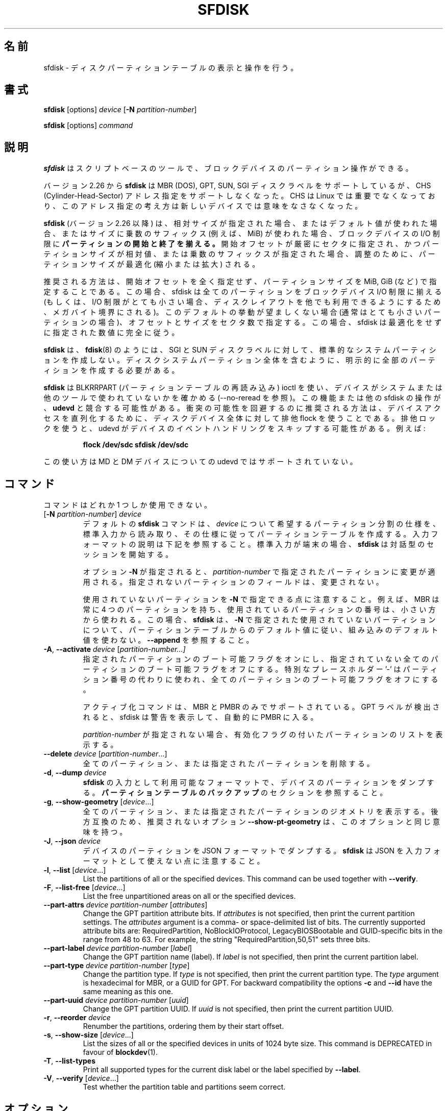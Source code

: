 .\" sfdisk.8 -- man page for sfdisk
.\" Copyright (C) 2014 Karel Zak <kzak@redhat.com>
.\"
.\" Permission is granted to make and distribute verbatim copies of this
.\" manual provided the copyright notice and this permission notice are
.\" preserved on all copies.
.\"
.\" Permission is granted to copy and distribute modified versions of this
.\" manual under the conditions for verbatim copying, provided that the
.\" entire resulting derived work is distributed under the terms of a
.\" permission notice identical to this one.
.\"
.\"
.\" Japanese Version Copyright (c) 2001-2020 Yuichi SATO
.\"         all rights reserved.
.\" Translated Sun Mar  4 15:57:26 JST 2001
.\"         by Yuichi SATO <ysato@h4.dion.ne.jp>
.\" Updated & Modified Fri Jan 25 05:42:49 JST 2002 by Yuichi SATO
.\" Updated & Modified Mon Mar 10 04:26:24 JST 2003
.\"         by Yuichi SATO <ysato444@yahoo.co.jp>
.\" Updated & Modified Sun May  2 12:41:19 JST 2004 by Yuichi SATO
.\" Updated & Modified Mon May  9 03:21:52 JST 2005 by Yuichi SATO
.\" Updated & Modified Wed Apr  1 22:42:29 JST 2020
.\"         by Yuichi SATO <ysato444@ybb.ne.jp>
.\"
.TH SFDISK 8 "June 2015" "util-linux" "System Administration"
.\"O .SH NAME
.SH 名前
.\"O sfdisk \- display or manipulate a disk partition table
sfdisk \- ディスクパーティションテーブルの表示と操作を行う。
.\"O .SH SYNOPSIS
.SH 書式
.B sfdisk
[options]
.I device
.RB [ \-N
.IR partition-number ]
.sp
.B sfdisk
[options]
.I command
.\"O .SH DESCRIPTION
.SH 説明
.\"O .B sfdisk
.\"O is a script-oriented tool for partitioning any block device.
.B sfdisk
はスクリプトベースのツールで、ブロックデバイスのパーティション操作ができる。

.\"O Since version 2.26
.\"O .B sfdisk
.\"O supports MBR (DOS), GPT, SUN and SGI disk labels, but no longer provides any
.\"O functionality for CHS (Cylinder-Head-Sector) addressing.  CHS has
.\"O never been important for Linux, and this addressing concept does not make any
.\"O sense for new devices.
バージョン 2.26 から
.B sfdisk
は MBR (DOS), GPT, SUN, SGI ディスクラベルをサポートしているが、
CHS (Cylinder-Head-Sector) アドレス指定をサポートしなくなった。
CHS は Linux では重要でなくなっており、このアドレス指定の考え方は
新しいデバイスでは意味をなさなくなった。
.sp
.\"O .B sfdisk
.\"O (since version 2.26)
.\"O .B aligns the start and end of partitions
.\"O to block-device I/O limits when relative sizes are specified, when the default
.\"O values are used or when multiplicative suffixes (e.g. MiB) are used for sizes.
.B sfdisk
(バージョン 2.26 以降) は、相対サイズが指定された場合、
またはデフォルト値が使われた場合、またはサイズに乗数のサフィックス
(例えば、MiB) が使われた場合、ブロックデバイスの I/O 制限に
.B パーティションの開始と終了を揃える。
.\"O It is possible that partition size will be optimized (reduced or enlarged) due
.\"O to alignment if the start offset is specified exactly in sectors and partition
.\"O size relative or by multiplicative suffixes.
開始オフセットが厳密にセクタに指定され、かつパーティションサイズが相対値、
または乗数のサフィックスが指定された場合、調整のために、
パーティションサイズが最適化 (縮小または拡大) される。

.\"O The recommended way is not to specify start offsets at all and specify
.\"O partition size in MiB, GiB (or so).  In this case sfdisk align all partitions
.\"O to block-device I/O limits (or when I/O limits are too small then to megabyte
.\"O boundary to keep disk layout portable).  If this default behaviour is unwanted
.\"O (usually for very small partitions) then specify offsets and sizes in
.\"O sectors.  In this case sfdisk entirely follows specified numbers without any
.\"O optimization.
推奨される方法は、開始オフセットを全く指定せず、
パーティションサイズを MiB, GiB (など) で指定することである。
この場合、sfdisk は全てのパーティションを
ブロックデバイス I/O 制限に揃える
(もしくは、I/O 制限がとても小さい場合、ディスクレイアウトを他でも
利用できるようにするため、メガバイト境界にされる)。
このデフォルトの挙動が望ましくない場合 (通常はとても小さいパーティションの場合)、
オフセットとサイズをセクタ数で指定する。
この場合、sfdisk は最適化をせずに指定された数値に完全に従う。
.sp
.\"O .B sfdisk
.\"O does not create the standard system partitions for SGI and SUN disk labels like
.\"O .BR fdisk (8)
.\"O does.
.\"O It is necessary to explicitly create all partitions including whole-disk system
.\"O partitions.
.B sfdisk
は、
.BR fdisk (8)
のようには、SGI と SUN ディスクラベルに対して、
標準的なシステムパーティションを作成しない。
ディスクシステムパーティション全体を含むように、
明示的に全部のパーティションを作成する必要がある。

.\"O .B sfdisk
.\"O uses BLKRRPART (reread partition table) ioctl to make sure that the device is
.\"O not used by system or another tools (see also --no-reread).  It's possible that
.\"O this feature or another sfdisk activity races with \fBudevd\fR.  The recommended way
.\"O how to avoid possible collisions is to use exclusive flock for the whole-disk
.\"O device to serialize device access.  The exclusive lock will cause udevd to skip
.\"O the event handling on the device.  For example:
.B sfdisk
は BLKRRPART (パーティションテーブルの再読み込み) ioctl を使い、
デバイスがシステムまたは他のツールで使われていないかを確かめる
(--no-reread を参照)。
この機能または他の sfdisk の操作が、\fBudevd\fR と競合する可能性がある。
衝突の可能性を回避するのに推奨される方法は、デバイスアクセスを
直列化するために、ディスクデバイス全体に対して排他 flock を使うことである。
排他ロックを使うと、udevd がデバイスのイベントハンドリングをスキップする可能性がある。
例えば:
.RS
.sp
.nf
.B "flock /dev/sdc sfdisk /dev/sdc"
.fi
.sp
.RE
.\"O Note, this semantic is not currently supported by udevd for MD and DM devices.
この使い方は MD と DM デバイスについての udevd ではサポートされていない。

.\"O .SH COMMANDS
.SH コマンド
.\"O The commands are mutually exclusive.
コマンドはどれか 1 つしか使用できない。
.TP
.RB [ \-N " \fIpartition-number\fR] " \fIdevice\fR
.\"O The default \fBsfdisk\fR command is to read the specification for the desired
.\"O partitioning of \fIdevice\fR from standard input, and then create a partition
.\"O table according to the specification.  See below for the description of the
.\"O input format.  If standard input is a terminal, then \fBsfdisk\fR starts an
.\"O interactive session.
デフォルトの \fBsfdisk\fR コマンドは、
\fIdevice\fR について希望するパーティション分割の仕様を、標準入力から読み取り、
その仕様に従ってパーティションテーブルを作成する。
入力フォーマットの説明は下記を参照すること。
標準入力が端末の場合、\fBsfdisk\fR は対話型のセッションを開始する。
.sp
.\"O If the option \fB\-N\fR is specified, then the changes are applied to
.\"O the partition addressed by \fIpartition-number\fR.  The unspecified fields
.\"O of the partition are not modified.
オプション \fB\-N\fR が指定されると、
\fIpartition-number\fR で指定されたパーティションに変更が適用される。
指定されないパーティションのフィールドは、変更されない。
.sp
.\"O Note that it's possible to address an unused partition with \fB\-N\fR.
.\"O For example, an MBR always contains 4 partitions, but the number of used
.\"O partitions may be smaller.  In this case \fBsfdisk\fR follows the default
.\"O values from the partition table and does not use built-in defaults for the
.\"O unused partition given with \fB\-N\fR.  See also \fB\-\-append\fR.
使用されていないパーティションを \fB\-N\fR で指定できる点に注意すること。
例えば、MBR は常に 4 つのパーティションを持ち、
使用されているパーティションの番号は、小さい方から使われる。
この場合、\fBsfdisk\fR は、\fB\-N\fR で指定された使用されていないパーティションについて、
パーティションテーブルからのデフォルト値に従い、
組み込みのデフォルト値を使わない。
\fB\-\-append\fR を参照すること。
.TP
.BR \-A , " \-\-activate \fIdevice " [ \fIpartition-number...]
.\"O Switch on the bootable flag for the specified partitions and switch off the
.\"O bootable flag on all unspecified partitions. The special placeholder '-'
.\"O may be used instead of the partition numbers to switch off the bootable flag
.\"O on all partitions.
指定されたパーティションのブート可能フラグをオンにし、
指定されていない全てのパーティションのブート可能フラグをオフにする。
特別なプレースホルダー '-' はパーティション番号の代わりに使われ、
全てのパーティションのブート可能フラグをオフにする。

.\"O The activation command is supported for MBR and PMBR only.  If GPT label is detected
.\"O than sfdisk prints warning and automatically enter PMBR.
アクティブ化コマンドは、MBR と PMBR のみでサポートされている。
GPT ラベルが検出されると、sfdisk は警告を表示して、
自動的に PMBR に入る。

.\"O If no \fIpartition-number\fR is specified, then list the partitions with an
.\"O enabled flag.
\fIpartition-number\fR が指定されない場合、
有効化フラグの付いたパーティションのリストを表示する。
.TP
.BR "\-\-delete \fIdevice " [ \fIpartition-number ...]
.\"O Delete all or the specified partitions.
全てのパーティション、または指定されたパーティションを削除する。
.TP
.BR \-d , " \-\-dump " \fIdevice\fR
.\"O Dump the partitions of a device in a format that is usable as input to \fBsfdisk\fR.
.\"O See the section \fBBACKING UP THE PARTITION TABLE\fR.
\fBsfdisk\fR の入力として利用可能なフォーマットで、
デバイスのパーティションをダンプする。
\fBパーティションテーブルのバックアップ\fR のセクションを参照すること。
.TP
.BR \-g , " \-\-show\-geometry " [ \fIdevice ...]
.\"O List the geometry of all or the specified devices. For backward
.\"O compatibility the deprecated option \fB\-\-show\-pt\-geometry\fR have the same
.\"O meaning as this one.
全てのパーティション、または指定されたパーティションのジオメトリを
表示する。
後方互換のため、推奨されないオプション \fB\-\-show\-pt\-geometry\fR は、
このオプションと同じ意味を持つ。
.TP
.BR \-J , " \-\-json " \fIdevice\fR
.\"O Dump the partitions of a device in JSON format.  Note that \fBsfdisk\fR is
.\"O not able to use JSON as input format.
デバイスのパーティションを JSON フォーマットでダンプする。
\fBsfdisk\fR は JSON を入力フォーマットとして使えない点に注意すること。
.TP
.BR \-l , " \-\-list " [ \fIdevice ...]
List the partitions of all or the specified devices.  This command can be used
together with \fB\-\-verify\fR.
.TP
.BR \-F , " \-\-list-free " [ \fIdevice ...]
List the free unpartitioned areas on all or the specified devices.
.TP
.BR "\-\-part\-attrs \fIdevice partition-number " [ \fIattributes ]
Change the GPT partition attribute bits.  If \fIattributes\fR is not specified,
then print the current partition settings.  The \fIattributes\fR argument is a
comma- or space-delimited list of bits.  The currently supported attribute
bits are: RequiredPartition, NoBlockIOProtocol, LegacyBIOSBootable
and GUID-specific bits in the range from 48 to 63.  For example, the string
"RequiredPartition,50,51" sets three bits.
.TP
.BR "\-\-part\-label \fIdevice partition-number " [ \fIlabel ]
Change the GPT partition name (label).  If \fIlabel\fR is not specified,
then print the current partition label.
.TP
.BR "\-\-part\-type \fIdevice partition-number " [ \fItype ]
Change the partition type.  If \fItype\fR is not specified, then print the
current partition type.  The \fItype\fR argument is hexadecimal for MBR,
or a GUID for GPT.  For backward compatibility the options \fB\-c\fR and
\fB\-\-id\fR have the same meaning as this one.
.TP
.BR "\-\-part\-uuid \fIdevice partition-number " [ \fIuuid ]
Change the GPT partition UUID.  If \fIuuid\fR is not specified,
then print the current partition UUID.
.TP
.BR \-r , " \-\-reorder " \fIdevice
Renumber the partitions, ordering them by their start offset.
.TP
.BR \-s , " \-\-show\-size " [ \fIdevice ...]
List the sizes of all or the specified devices in units of 1024 byte size.
This command is DEPRECATED in favour of
.BR blockdev (1).
.TP
.BR \-T , " \-\-list\-types"
Print all supported types for the current disk label or the label specified by
\fB\-\-label\fR.
.TP
.BR \-V , " \-\-verify " [ \fIdevice ...]
Test whether the partition table and partitions seem correct.

.\"O .SH OPTIONS
.SH オプション
.TP
.BR \-a , " \-\-append"
Don't create a new partition table, but only append the specified partitions.
.TP
.BR \-b , " \-\-backup"
Back up the current partition table sectors before starting the partitioning.
The default backup file name is ~/sfdisk-<device>-<offset>.bak; to use another
name see option \fB\-O\fR, \fB\-\-backup\-file\fR.
.TP
.BR \-\-color [ =\fIwhen ]
Colorize the output.  The optional argument \fIwhen\fP
can be \fBauto\fR, \fBnever\fR or \fBalways\fR.  If the \fIwhen\fR argument is omitted,
it defaults to \fBauto\fR.  The colors can be disabled; for the current built-in default
see the \fB\-\-help\fR output.  See also the \fBCOLORS\fR section.
.TP
.BR \-f , " \-\-force"
Disable all consistency checking.
.TP
.B \-\-Linux
Deprecated and ignored option.  Partitioning that is compatible with
Linux (and other modern operating systems) is the default.
.TP
.BR \-n , " \-\-no\-act"
Do everything except writing to the device.
.TP
.B \-\-no\-reread
Do not check through the re-read-partition-table ioctl whether the device is in use.
.TP
.B \-\-no\-tell\-kernel
Don't tell the kernel about partition changes. This option is recommended together
with \fB\-\-no\-reread\fR to modify a partition on used disk. The modified partition
should not be used (e.g. mounted).
.TP
.BR \-O , " \-\-backup\-file " \fIpath
Override the default backup file name.  Note that the device name and offset
are always appended to the file name.
.TP
.BR \-\-move-data [ =\fIpath ]
Move data after partition relocation, for example when moving the beginning
of a partition to another place on the disk.  The size of the partition has
to remain the same, the new and old location may overlap.  This option requires
option \fB\-N\fR in order to be processed on one specific partition only.

The \fIpath\fR overrides the default log file name
(the default is ~/sfdisk-<devname>.move).  The log file contains information
about all read/write operations on the partition data.

Note that this operation is risky and not atomic. \fBDon't forget to backup your data!\fR

In the example below, the first command creates a 100MiB free area before
the first partition and moves the data it contains (e.g. a filesystem),
the next command creates a new partition from the free space (at offset 2048),
and the last command reorders partitions to match disk order
(the original sdc1 will become sdc2).
.RS
.sp
.B "echo '+100M,' | sfdisk --move-data /dev/sdc -N 1"
.br
.B "echo '2048,' | sfdisk /dev/sdc --append
.br
.B sfdisk /dev/sdc --reorder
.sp
.RE

.TP
.BR \-o , " \-\-output " \fIlist
Specify which output columns to print.  Use
.B \-\-help
to get a list of all supported columns.
.sp
The default list of columns may be extended if \fIlist\fP is
specified in the format \fI+list\fP (e.g. \fB-o +UUID\fP).
.TP
.BR \-q , " \-\-quiet"
Suppress extra info messages.
.TP
.BR \-u , " \-\-unit S"
Deprecated option.  Only the sector unit is supported. This option is not
supported when using the --show-size command.
.TP
.BR \-X , " \-\-label " \fItype
Specify the disk label type (e.g. \fBdos\fR, \fBgpt\fR, ...).  If this option
is not given, then \fBsfdisk\fR defaults to the existing label, but if there
is no label on the device yet, then the type defaults to \fBdos\fR. The default
or the current label may be overwritten by the "label: <name>" script header
line. The option \fB\-\-label\fR does not force \fBsfdisk\fR to create empty
disk label (see the \fBEMPTY DISK LABEL\fR section below).
.TP
.BR \-Y , " \-\-label\-nested " \fItype
Force editing of a nested disk label.  The primary disk label has to exist already.
This option allows to edit for example a hybrid/protective MBR on devices with GPT.

.TP
.BR -w , " \-\-wipe "\fIwhen
Wipe filesystem, RAID and partition-table signatures from the device, in order
to avoid possible collisions.  The argument \fIwhen\fR can be \fBauto\fR,
\fBnever\fR or \fBalways\fR.  When this option is not given, the default is
\fBauto\fR, in which case signatures are wiped only when in interactive mode;
except the old partition-table signatures which are always wiped before create
a new partition-table if the argument \fIwhen\fR is not \fBnever\fR. In all
cases detected signatures are reported by warning messages before a new
partition table is created.  See also
.BR wipefs (8)
command.

.TP
.BR -W , " \-\-wipe-partitions "\fIwhen
Wipe filesystem, RAID and partition-table signatures from a newly created
partitions, in order to avoid possible collisions.  The argument \fIwhen\fR can
be \fBauto\fR, \fBnever\fR or \fBalways\fR.  When this option is not given, the
default is \fBauto\fR, in which case signatures are wiped only when in
interactive mode and after confirmation by user.  In all cases detected
signatures are reported by warning messages after a new partition is created.
See also
.BR wipefs (8)
command.

.TP
.BR \-v , " \-\-version"
Display version information and exit.
.TP
.BR \-h , " \-\-help"
Display help text and exit.

.\"O .SH "INPUT FORMATS"
.SH 入力フォーマット
.B sfdisk
supports two input formats and generic header lines.

.B Header lines
.RS
The optional header lines specify generic information that apply to the partition
table.  The header-line format is:
.RS
.sp
.B "<name>: <value>"
.sp
.RE
The currently recognized headers are:
.RS
.TP
.B unit
Specify the partitioning unit.  The only supported unit is \fBsectors\fR.
.TP
.B label
Specify the partition table type.  For example \fBdos\fR or \fBgpt\fR.
.TP
.B label-id
Specify the partition table identifier.  It should be a  hexadecimal number
(with a 0x prefix) for MBR and a UUID for GPT.
.TP
.B first-lba
Specify the first usable sector for GPT partitions.
.TP
.B last-lba
Specify the last usable sector for GPT partitions.
.TP
.B table-length
Specify the maximal number of GPT partitions.
.TP
.B grain
Specify minimal size in bytes used to calculate partitions alignment.  The
default is 1MiB and it's strongly recommended to use the default.  Do not
modify this variable if you're not sure.
.RE
.sp
Note that it is only possible to use header lines before the first partition
is specified in the input.
.RE

.B Unnamed-fields format
.RS
.RS
.sp
.I start size type bootable
.sp
.RE
where each line fills one partition descriptor.
.sp
Fields are separated by whitespace, comma or semicolon possibly
followed by whitespace; initial and trailing whitespace is ignored.
Numbers can be octal, decimal or hexadecimal; decimal is the default.
When a field is absent, empty or specified as '-' a default value is
used.  But when the \fB-N\fR option (change a single partition) is
given, the default for each field is its previous value.
.sp
The default value of
.I start
is the first non-assigned sector aligned according to device I/O limits.
The default start offset for the first partition is 1 MiB.  The offset may
be followed by the multiplicative suffixes (KiB, MiB, GiB, TiB, PiB,
EiB, ZiB and YiB) then the number is interpreted as offset in bytes.
.sp
The default value of
.I size
indicates "as much as possible"; i.e. until the next partition or
end-of-device.  A numerical argument is by default interpreted as a
number of sectors, however if the size is followed by one of the
multiplicative suffixes (KiB, MiB, GiB, TiB, PiB, EiB, ZiB and YiB)
then the number is interpreted as the size of the partition in bytes
and it is then aligned according to the device I/O limits.  A '+' can
be used instead of a number to enlarge the partition as much as
possible.  Note '+' is equivalent to the default behaviour for a new
partition; existing partitions will be resized as required.
.sp
The partition
.I type
is given in hex for MBR (DOS), without the 0x prefix, a GUID string for GPT, or
a shortcut:
.RS
.TP
.B L
Linux; means 83 for MBR and 0FC63DAF-8483-4772-8E79-3D69D8477DE4 for GPT.
.TP
.B S
swap area; means 82 for MBR and 0657FD6D-A4AB-43C4-84E5-0933C84B4F4F for GPT
.TP
.B E
extended partition; means 5 for MBR
.TP
.B H
home partition; means 933AC7E1-2EB4-4F13-B844-0E14E2AEF915 for GPT
.TP
.B X
linux extended partition; means 85 for MBR.
.TP
.B U
EFI System partition, means EF for MBR and C12A7328-F81F-11D2-BA4B-00A0C93EC93B for GPT
.TP
.B R
Linux RAID; means FD for MBR and A19D880F-05FC-4D3B-A006-743F0F84911E for GPT
.TP
.B V
LVM; means 8E for MBR and E6D6D379-F507-44C2-A23C-238F2A3DF928 for GPT
.RE
.PP
The default
.I type
value is
.I L

.I bootable
is specified as [\fB*\fR|\fB-\fR], with as default not-bootable.  The
value of this field is irrelevant for Linux - when Linux runs it has
been booted already - but ir might play a role for certain boot
loaders and for other operating systems.
.RE

.B Named-fields format
.RS
This format is more readable, robust, extensible and allows to specify additional
information (e.g. a UUID).  It is recommended to use this format to keep your scripts
more readable.
.RS
.sp
.RI [ "device \fB:" ] " name" [\fB= value "], ..."
.sp
.RE
The
.I device
field is optional.  \fBsfdisk\fR extracts the partition number from the
device name.  It allows to specify the partitions in random order.
This functionality is mostly used by \fB\-\-dump\fR.
Don't use it if you are not sure.

The
.I value
can be between quotation marks (e.g. name="This is partition name").
The currently supported fields are:
.RS
.TP
.BI start= number
The first non-assigned sector aligned according to device I/O limits.  The default
start offset for the first partition is 1 MiB. The offset may be followed by
the multiplicative suffixes (KiB, MiB, GiB, TiB, PiB, EiB, ZiB and YiB) then
the number is interpreted as offset in bytes.
.TP
.BI size= number
Specify the partition size in sectors.  The number may be followed by the multiplicative
suffixes (KiB, MiB, GiB, TiB, PiB, EiB, ZiB and YiB), then it's interpreted as size
in bytes and the size is aligned according to device I/O limits.
.TP
.B bootable
Mark the partition as bootable.
.TP
.BI attrs= string
Partition attributes, usually GPT partition attribute bits.  See
\fB\-\-part\-attrs\fR for more details about the GPT-bits string format.
.TP
.BI uuid= string
GPT partition UUID.
.TP
.BI name= string
GPT partition name.
.TP
.BI type= code
A hexadecimal number (without 0x) for an MBR partition, or a GUID for a GPT partition.
For backward compatibility the \fBId=\fR field has the same meaning.
.RE
.RE

.\"O .SH "EMPTY DISK LABEL"
.SH 空のディスクラベル
.B sfdisk
does not create partition table without partitions by default. The lines with
partitions are expected in the script by default. The empty partition table has
to be explicitly requested by "label: <name>" script header line without any
partitions lines. For example:
.RS
.sp
.B "echo 'label: gpt' | sfdisk /dev/sdb"
.sp
.RE
creates empty GPT partition table. Note that the \fB\-\-append\fR disables this feature.

.\"O .SH "BACKING UP THE PARTITION TABLE"
.SH パーティションテーブルのバックアップ
It is recommended to save the layout of your devices.
.B sfdisk
supports two ways.
.sp
Use the \fB\-\-dump\fR option to save a description of the device layout
to a text file.  The dump format is suitable for later \fBsfdisk\fR input.
For example:
.RS
.sp
.B "sfdisk --dump /dev/sda > sda.dump"
.sp
.RE
This can later be restored by:
.RS
.sp
.B "sfdisk /dev/sda < sda.dump"
.RE

If you want to do a full (binary) backup of all sectors where the
partition table is stored,
then use the \fB\-\-backup\fR option.  It writes the sectors to
~/sfdisk-<device>-<offset>.bak files.  The default name of the backup file can
be changed with the \fB\-\-backup\-file\fR option.  The backup files
contain only raw data from the \fIdevice\fR.
Note that the same concept of backup files is used by
.BR wipefs (8).
For example:
.RS
.sp
.B "sfdisk --backup /dev/sda"
.sp
.RE
The GPT header can later be restored by:
.RS
.sp
.nf
.B "dd  if=~/sfdisk-sda-0x00000200.bak  of=/dev/sda  \e"
.B "  seek=$((0x00000200))  bs=1  conv=notrunc"
.fi
.sp
.RE
Note that \fBsfdisk\fR since version 2.26 no longer provides the \fB\-I\fR option to
restore sectors.
.BR dd (1)
provides all necessary functionality.

.\"O .SH COLORS
.SH カラー表示
Implicit coloring can be disabled by an empty file \fI/etc/terminal-colors.d/sfdisk.disable\fR.

See
.BR terminal-colors.d (5)
for more details about colorization configuration. The logical color names
supported by
.B sfdisk
are:
.TP
.B header
The header of the output tables.
.TP
.B warn
The warning messages.
.TP
.B welcome
The welcome message.

.\"O .SH NOTES
.SH 注意
Since version 2.26 \fBsfdisk\fR no longer provides the \fB\-R\fR or
\fB\-\-re\-read\fR option to force the kernel to reread the partition table.
Use \fBblockdev \-\-rereadpt\fR instead.
.PP
Since version 2.26 \fBsfdisk\fR does not provide the \fB\-\-DOS\fR, \fB\-\-IBM\fR, \fB\-\-DOS\-extended\fR,
\fB\-\-unhide\fR, \fB\-\-show\-extended\fR, \fB\-\-cylinders\fR, \fB\-\-heads\fR, \fB\-\-sectors\fR,
\fB\-\-inside\-outer\fR, \fB\-\-not\-inside\-outer\fR options.

.\"O .SH ENVIRONMENT
.SH 環境変数
.IP SFDISK_DEBUG=all
enables sfdisk debug output.
.IP LIBFDISK_DEBUG=all
enables libfdisk debug output.
.IP LIBBLKID_DEBUG=all
enables libblkid debug output.
.IP LIBSMARTCOLS_DEBUG=all
enables libsmartcols debug output.

.\"O .SH "SEE ALSO"
.SH 関連項目
.BR fdisk (8),
.BR cfdisk (8),
.BR parted (8),
.BR partprobe (8),
.BR partx (8)

.\"O .SH AUTHOR
.SH 著者
Karel Zak <kzak@redhat.com>
.PP
.\"O The current sfdisk implementation is based on the original sfdisk
.\"O from Andries E. Brouwer.
現在の sfdisk の実装は、オリジナルの Andries E. Brouwer の
sfdisk に基づいている。

.\"O .SH AVAILABILITY
.SH 入手方法
.\"O The sfdisk command is part of the util-linux package and is available from
.\"O https://www.kernel.org/pub/linux/utils/util-linux/.
sfdisk コマンドは util-linux パッケージの一部であり、
https://www.kernel.org/pub/linux/utils/util-linux/
から入手できる。
